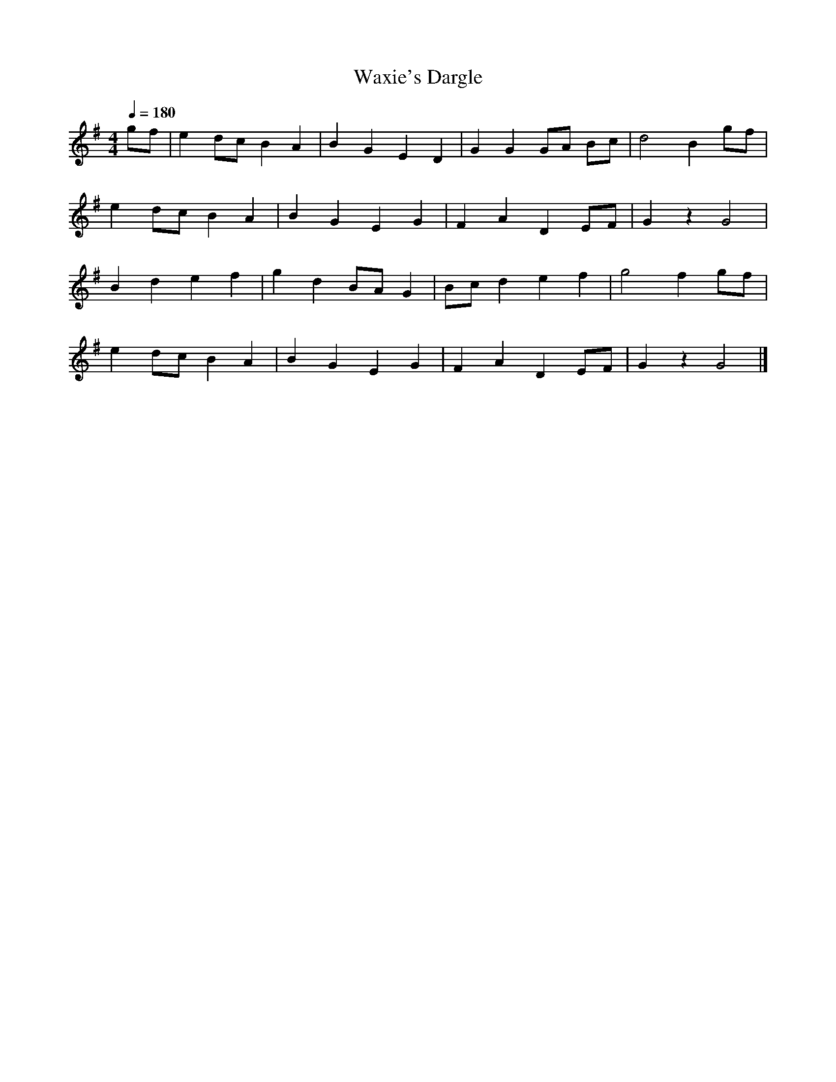 X:3
T:Waxie's Dargle
M:4/4
L:1/8
Q:1/4=180
K:G
 gf | e2 dc B2 A2 | B2 G2 E2 D2 | G2 G2 GA Bc | d4 B2 gf |
e2 dc B2 A2 | B2 G2 E2 G2 | F2 A2 D2 EF | G2 z2 G4 |
B2 d2 e2 f2 | g2 d2 BA G2 | Bc d2 e2 f2 | g4 f2 gf |
e2 dc B2 A2 | B2 G2 E2 G2 | F2 A2 D2 EF | G2 z2 G4 |]
